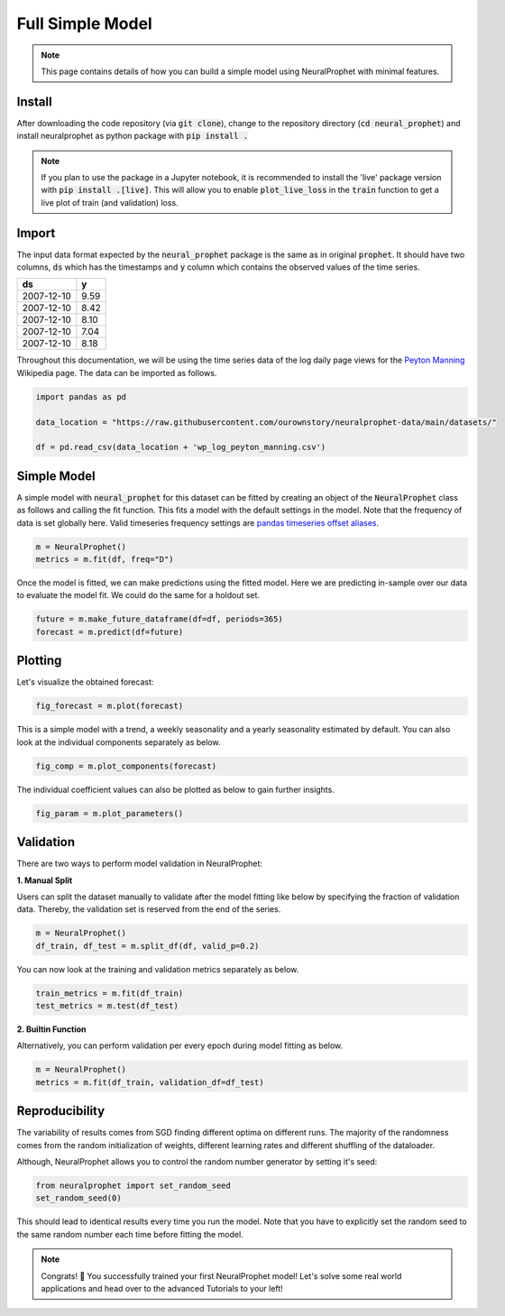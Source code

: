 .. _my-reference-label2:

Full Simple Model
==================

.. note::
  This page contains details of how you can build a simple model using NeuralProphet with minimal features.

Install
--------
After downloading the code repository (via :code:`git clone`), change to the repository directory (:code:`cd neural_prophet`) and install neuralprophet as python package with
:code:`pip install .`

.. note::
  If you plan to use the package in a Jupyter notebook, it is recommended to install the 'live' package version with :code:`pip install .[live]`.
  This will allow you to enable :code:`plot_live_loss` in the :code:`train` function to get a live plot of train (and validation) loss.

Import
-------

The input data format expected by the :code:`neural_prophet` package is the same as in original 
:code:`prophet`. It should have two columns, :code:`ds` which has the timestamps and :code:`y` column which
contains the observed values of the time series.

============  ====== 
ds             y    
============  ======  
2007-12-10     9.59 
2007-12-10     8.42 
2007-12-10     8.10   
2007-12-10     7.04  
2007-12-10     8.18   
============  ======  

Throughout this documentation, we will be using the time series data of the log daily page views for the `Peyton Manning <https://en.wikipedia.org/wiki/Peyton_Manning>`_ Wikipedia page. The data can be imported as follows.

.. code-block:: Python

  import pandas as pd

  data_location = "https://raw.githubusercontent.com/ourownstory/neuralprophet-data/main/datasets/"

  df = pd.read_csv(data_location + 'wp_log_peyton_manning.csv')

Simple Model 
-------------

A simple model with :code:`neural_prophet` for this dataset can be fitted by creating
an object of the :code:`NeuralProphet` class as follows and calling the fit function. This 
fits a model with the default settings in the model. Note that the frequency of data is set globally here. 
Valid timeseries frequency settings are `pandas timeseries offset aliases <https://pandas.pydata.org/pandas-docs/stable/user_guide/timeseries.html#timeseries-offset-aliases)>`_.

.. code-block:: Python

  m = NeuralProphet()
  metrics = m.fit(df, freq="D")

Once the model is fitted, we can make predictions using the fitted model. 
Here we are predicting in-sample over our data to evaluate the model fit.
We could do the same for a holdout set.

.. code-block:: Python 

  future = m.make_future_dataframe(df=df, periods=365)
  forecast = m.predict(df=future)

Plotting 
---------
Let's visualize the obtained forecast:

.. code-block:: Python 

  fig_forecast = m.plot(forecast)

.. image:: images/plot_forecast_simple_model_1.png 
  :align: center

This is a simple model with a trend, a weekly seasonality and a yearly seasonality estimated by default. 
You can also look at the individual components separately as below. 

.. code-block:: Python 

  fig_comp = m.plot_components(forecast)

.. image:: images/plot_comp_simple_1.png 
  :align: center

The individual coefficient values can also be plotted as below to gain further insights.

.. code-block:: Python 

  fig_param = m.plot_parameters()

.. image:: images/plot_param_simple_1.png 
  :align: center

Validation 
------------
There are two ways to perform model validation in NeuralProphet:


**1. Manual Split**

Users can split the dataset manually to validate after the model fitting like below by specifying the fraction of validation data. Thereby, the validation set is reserved from the end of the series.

.. code-block:: Python 

  m = NeuralProphet()
  df_train, df_test = m.split_df(df, valid_p=0.2)

You can now look at the training and validation metrics separately as below.

.. code-block:: Python 
  
  train_metrics = m.fit(df_train)
  test_metrics = m.test(df_test)

**2. Builtin Function**

Alternatively, you can perform validation per every epoch during model fitting as below. 

.. code-block:: Python 
  
  m = NeuralProphet()
  metrics = m.fit(df_train, validation_df=df_test)

Reproducibility
----------------
The variability of results comes from SGD finding different optima on different runs.
The majority of the randomness comes from the random initialization of weights, 
different learning rates and different shuffling of the dataloader.

Although, NeuralProphet allows you to control the random number generator by setting it's seed:

.. code-block:: Python 
  
  from neuralprophet import set_random_seed 
  set_random_seed(0)

This should lead to identical results every time you run the model. 
Note that you have to explicitly set the random seed to the same random number each time before fitting the model.

.. note::

  Congrats! 🥳 You successfully trained your first NeuralProphet model!
  Let's solve some real world applications and head over to the advanced Tutorials to your left! 



